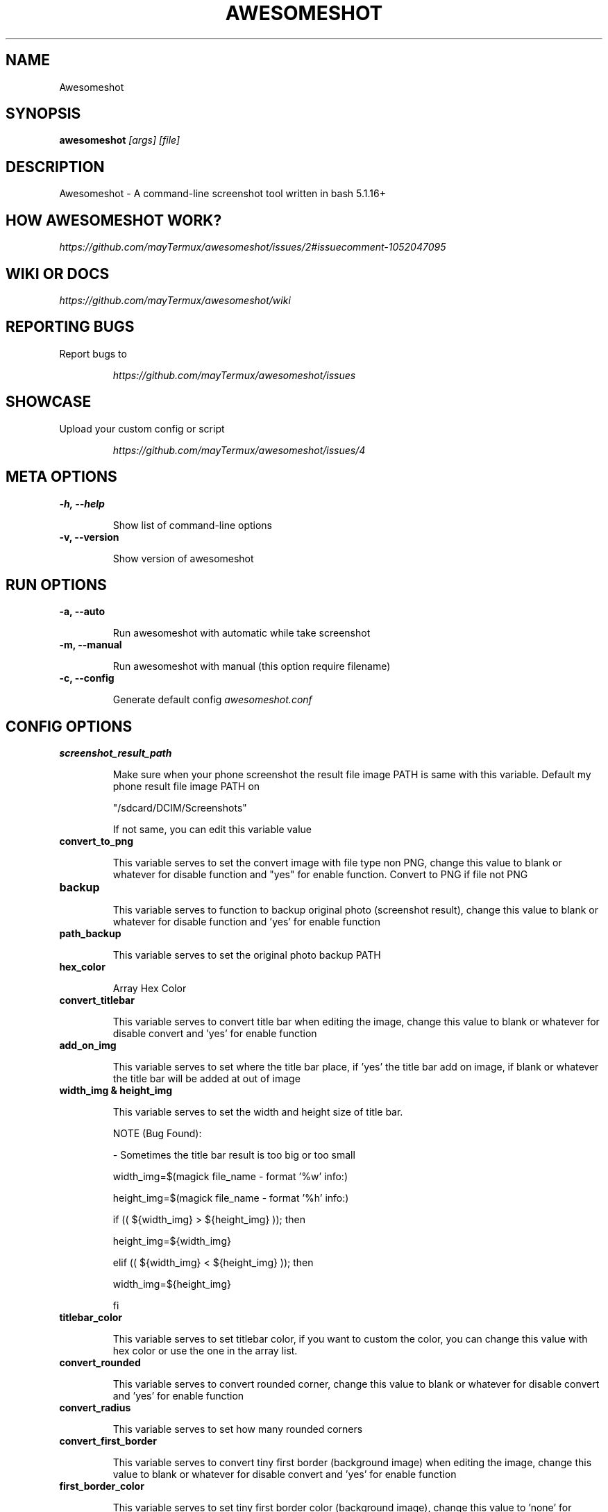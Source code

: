 .TH AWESOMESHOT 1 "20 April 2022" "Awesomeshot 1.0.8" "User Commands"
.SH NAME
Awesomeshot
.SH SYNOPSIS
.B awesomeshot
\fI\,[args] [file]\/\fR
.SH DESCRIPTION
Awesomeshot \- A command-line screenshot tool written in bash 5.1.16+
.SH "HOW AWESOMESHOT WORK?"
\fI\,https://github.com/mayTermux/awesomeshot/issues/2#issuecomment-1052047095\/\fR
.SH "WIKI OR DOCS"
\fI\,https://github.com/mayTermux/awesomeshot/wiki\/\fR
.SH "REPORTING BUGS"
Report bugs to
.IP
\fI\,https://github.com/mayTermux/awesomeshot/issues\/\fR
.SH "SHOWCASE"
Upload your custom config or script
.IP
\fI\,https://github.com/mayTermux/awesomeshot/issues/4\/\fR
.SH META OPTIONS
\fB\-h, \-\-help\fR
.IP
Show list of command-line options
.TP
\fB\-v, \-\-version\fR
.IP
Show version of awesomeshot
.SH RUN OPTIONS
\fB\-a, \-\-auto\fR
.IP
Run awesomeshot with automatic while take screenshot
.TP
\fB\-m, \-\-manual\fR
.IP
Run awesomeshot with manual (this option require filename)
.TP
\fB\-c, \-\-config\fR
.IP
Generate default config \fI\,awesomeshot.conf\/\fR
.SH CONFIG OPTIONS
\fB\/screenshot_result_path\fR
.IP
Make sure when your phone screenshot the result file image\fR
PATH is same with this variable. Default my phone result file\fR
image PATH on 
.IP
"/sdcard/DCIM/Screenshots"
.IP
If not same,\fR
you can edit this variable value\fR
.TP
\fB\/convert_to_png\fR
.IP
This variable serves to set the convert image with file type non PNG, change this value\fR
to blank or whatever for disable function and "yes" for enable function.\fR
Convert to PNG if file not PNG\fR
.TP
\fB\/backup\fR
.IP
This variable serves to function to backup original photo\fR
(screenshot result), change this value to blank or whatever for disable\fR
function and 'yes' for enable function\fR
.TP
\fB\/path_backup\fR
.IP
This variable serves to set the original photo backup PATH\fR
.TP
\fB\/hex_color\fR
.IP
Array Hex Color\fR
.TP
\fB\/convert_titlebar\fR
.IP
This variable serves to convert title bar when editing the image, change this value\fR
to blank or whatever for disable convert and 'yes' for enable function\fR
.TP
\fB\/add_on_img\fR
.IP
This variable serves to set where the title bar place, if 'yes' the title bar add on image,\fR
if blank or whatever the title bar will be added at out of image\fR
.TP
\fB\/width_img & height_img\fR
.IP
This variable serves to set the width and height size of title bar.\fR
.IP
NOTE (Bug Found):
.IP
- Sometimes the title bar result is too big or too small
.IP
width_img=$(magick file_name - format '%w' info:)
.IP
height_img=$(magick file_name - format '%h' info:)
.IP
if (( ${width_img} > ${height_img} )); then
.IP
	height_img=${width_img}
.IP
elif (( ${width_img} < ${height_img} )); then
.IP
	width_img=${height_img}
.IP
fi\fR
.TP
\fB\/titlebar_color\fR
.IP
This variable serves to set titlebar color, if you want to custom the color, you can
change this value with hex color or use the one in the array list.\fR
.TP
\fB\/convert_rounded\fR
.IP
This variable serves to convert rounded corner, change this value
to blank or whatever for disable convert and 'yes' for enable function
\fR
.TP
\fB\/convert_radius\fR
.IP
This variable serves to set how many rounded corners
\fR
.TP
\fB\/convert_first_border\fR
.IP
This variable serves to convert tiny first border (background image) when editing the image,
change this value to blank or whatever for disable convert and 'yes' for enable function
\fR
.TP
\fB\/first_border_color\fR
.IP
This variable serves to set tiny first border color (background image), change this value
to 'none' for transparent background, if you want to custom the color, you can
change this value with hex color or use the one in the array list.
\fR
.TP
\fB\/first_border_size\fR
.IP
This variable serves to set how many size of the first border
NOTE: make sure this value is small, otherwise it will look weird
\fR
.TP
\fB\/convert_second_border\fR
.IP
This variable serves to convert border (background image) when editing the image,
change this value to blank or whatever for disable convert and 'yes' for enable function
\fR
.TP
\fB\/second_border_color\fR
.IP
This variable serves to set border color (background image), change this value
to 'none' for transparent background, if you want to custom the color, you can
change this value with hex color or use the one in the array list.
\fR
.TP
\fB\/second_border_size\fR
.IP
This variable serves to set how many size of the second border
\fR
.TP
\fB\/convert_shadow\fR
.IP
This variable serves to convert the shadow of image, change this value
to blank or whatever for disable function and 'yes' for enable function.
\fR
.TP
\fB\/shadow_color\fR
.IP
This variable serves to set shadow color, if you want to custom the color, you can
change this value with hex color or use the one in the array list.
\fR
.TP
\fb\/shadow_size\fR
.IP
This variable serves to set shadow size, this variable has four values:
shadow_size='75x30+0+30'
that mean:
.IP
- bottom shadow is x75
.IP
- right shadow is +30
.IP
- top shadow is +0
.IP
- left shadow is +30
\fR
.TP
\fb\/convert_footer\fR
.IP
This variable serves to convert the footer text, change this value
to blank or whatever for disable function and 'yes' for enable function.
\fR
.TP
\fb\/footer_text\fR
.IP
This variable serves to set text of footer, if you want to use icon
you can search on Nerd Fonts Website (\fI\,https://www.nerdfonts.com/cheat-sheet\fR)
NOTE: if you use icon from Nerd Fonts, make sure 'footer_font' using nerd fonts to!
\fR
.TP
\fb\/footer_position\fR
.IP
This variable serves to set text position of footer, the value contain 8 wind direction:
- NorthWest
.IP
- North
.IP
- West
.IP
- Center
.IP
- East
.IP
- SouthWest
.IP
- South
.IP
- SouthEast
.IP
NOTE: Default value is 'South'
\fR
.TP
\fb\/footer_xy\fR
.IP
This variable serves to set position of 'X' and 'Y'
\fR
.TP
\fb\/footer_font\fR
.IP
This variable serves to set the font used when converting, you can check the list font
available to use for ImageMagick by command:
.IP
magick convert -list font | grep -iE 'font:.*'
\fR
.TP
\fb\/footer_font_size\fR
.IP
This variable serves to set font size
\fR
.TP
\fb\/footer_foreground\fR
.IP
This variable serves to set the text color, if you want to custom the color, you can
change this value with hex color or use the one in the array list.
\fR
.TP
\fb\/footer_background\fR
.IP
This variable serves to set footer background color (background text), change this value
to 'none' for transparent background, if you want to custom the color, you can
change this value with hex color or use the one in the array list.
\fR
.TP
\fb\/open_image\fR
.IP
This variable serves to open the result of image (when editing finished), change this value
to blank or whatever for disable function and 'yes' for enable function.
\fR